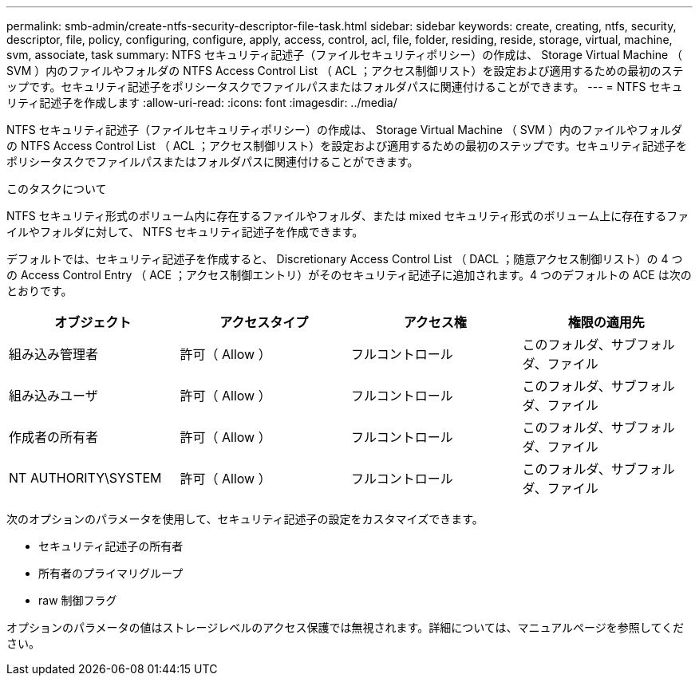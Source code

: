 ---
permalink: smb-admin/create-ntfs-security-descriptor-file-task.html 
sidebar: sidebar 
keywords: create, creating, ntfs, security, descriptor, file, policy, configuring, configure, apply, access, control, acl, file, folder, residing, reside, storage, virtual, machine, svm, associate, task 
summary: NTFS セキュリティ記述子（ファイルセキュリティポリシー）の作成は、 Storage Virtual Machine （ SVM ）内のファイルやフォルダの NTFS Access Control List （ ACL ；アクセス制御リスト）を設定および適用するための最初のステップです。セキュリティ記述子をポリシータスクでファイルパスまたはフォルダパスに関連付けることができます。 
---
= NTFS セキュリティ記述子を作成します
:allow-uri-read: 
:icons: font
:imagesdir: ../media/


[role="lead"]
NTFS セキュリティ記述子（ファイルセキュリティポリシー）の作成は、 Storage Virtual Machine （ SVM ）内のファイルやフォルダの NTFS Access Control List （ ACL ；アクセス制御リスト）を設定および適用するための最初のステップです。セキュリティ記述子をポリシータスクでファイルパスまたはフォルダパスに関連付けることができます。

.このタスクについて
NTFS セキュリティ形式のボリューム内に存在するファイルやフォルダ、または mixed セキュリティ形式のボリューム上に存在するファイルやフォルダに対して、 NTFS セキュリティ記述子を作成できます。

デフォルトでは、セキュリティ記述子を作成すると、 Discretionary Access Control List （ DACL ；随意アクセス制御リスト）の 4 つの Access Control Entry （ ACE ；アクセス制御エントリ）がそのセキュリティ記述子に追加されます。4 つのデフォルトの ACE は次のとおりです。

|===
| オブジェクト | アクセスタイプ | アクセス権 | 権限の適用先 


 a| 
組み込み管理者
 a| 
許可（ Allow ）
 a| 
フルコントロール
 a| 
このフォルダ、サブフォルダ、ファイル



 a| 
組み込みユーザ
 a| 
許可（ Allow ）
 a| 
フルコントロール
 a| 
このフォルダ、サブフォルダ、ファイル



 a| 
作成者の所有者
 a| 
許可（ Allow ）
 a| 
フルコントロール
 a| 
このフォルダ、サブフォルダ、ファイル



 a| 
NT AUTHORITY\SYSTEM
 a| 
許可（ Allow ）
 a| 
フルコントロール
 a| 
このフォルダ、サブフォルダ、ファイル

|===
次のオプションのパラメータを使用して、セキュリティ記述子の設定をカスタマイズできます。

* セキュリティ記述子の所有者
* 所有者のプライマリグループ
* raw 制御フラグ


オプションのパラメータの値はストレージレベルのアクセス保護では無視されます。詳細については、マニュアルページを参照してください。

